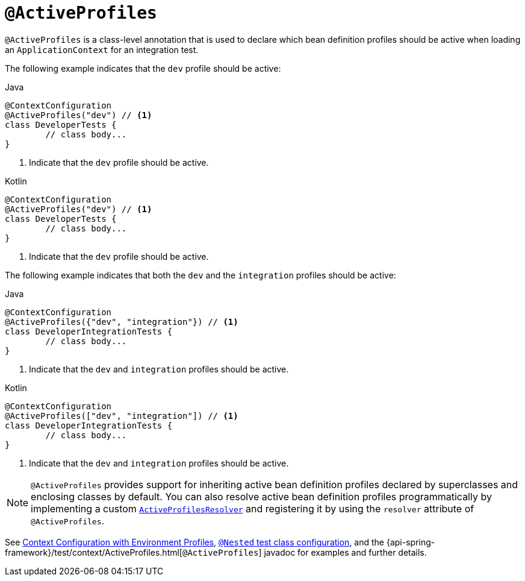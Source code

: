 [[spring-testing-annotation-activeprofiles]]
= `@ActiveProfiles`

`@ActiveProfiles` is a class-level annotation that is used to declare which bean
definition profiles should be active when loading an `ApplicationContext` for an
integration test.

The following example indicates that the `dev` profile should be active:

[source,java,indent=0,subs="verbatim,quotes",role="primary"]
.Java
----
	@ContextConfiguration
	@ActiveProfiles("dev") // <1>
	class DeveloperTests {
		// class body...
	}
----
<1> Indicate that the `dev` profile should be active.

[source,kotlin,indent=0,subs="verbatim,quotes",role="secondary"]
.Kotlin
----
	@ContextConfiguration
	@ActiveProfiles("dev") // <1>
	class DeveloperTests {
		// class body...
	}
----
<1> Indicate that the `dev` profile should be active.


The following example indicates that both the `dev` and the `integration` profiles should
be active:

[source,java,indent=0,subs="verbatim,quotes",role="primary"]
.Java
----
	@ContextConfiguration
	@ActiveProfiles({"dev", "integration"}) // <1>
	class DeveloperIntegrationTests {
		// class body...
	}
----
<1> Indicate that the `dev` and `integration` profiles should be active.

[source,kotlin,indent=0,subs="verbatim,quotes",role="secondary"]
.Kotlin
----
	@ContextConfiguration
	@ActiveProfiles(["dev", "integration"]) // <1>
	class DeveloperIntegrationTests {
		// class body...
	}
----
<1> Indicate that the `dev` and `integration` profiles should be active.


NOTE: `@ActiveProfiles` provides support for inheriting active bean definition profiles
declared by superclasses and enclosing classes by default. You can also resolve active
bean definition profiles programmatically by implementing a custom
xref:testing/testcontext-framework/ctx-management/env-profiles.adoc#testcontext-ctx-management-env-profiles-ActiveProfilesResolver[`ActiveProfilesResolver`]
and registering it by using the `resolver` attribute of `@ActiveProfiles`.

See xref:testing/testcontext-framework/ctx-management/env-profiles.adoc[Context Configuration with Environment Profiles],
xref:testing/testcontext-framework/support-classes.adoc#testcontext-junit-jupiter-nested-test-configuration[`@Nested` test class configuration], and the
{api-spring-framework}/test/context/ActiveProfiles.html[`@ActiveProfiles`] javadoc for
examples and further details.

